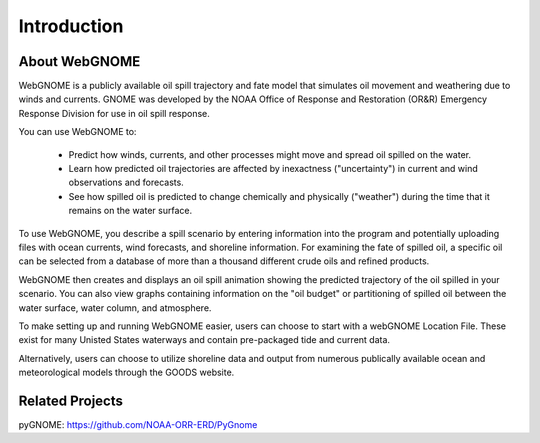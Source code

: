 ############
Introduction
############

About WebGNOME
==============

WebGNOME is a publicly available oil spill trajectory and fate model that simulates oil movement
and weathering due to winds and currents. GNOME was developed by the NOAA Office of Response 
and Restoration (OR&R) Emergency Response Division for use in oil spill response.

You can use WebGNOME to:

    - Predict how winds, currents, and other processes might move and spread oil
      spilled on the water.
    - Learn how predicted oil trajectories are affected by inexactness ("uncertainty") in
      current and wind observations and forecasts.
    - See how spilled oil is predicted to change chemically and physically ("weather")
      during the time that it remains on the water surface.


To use WebGNOME, you describe a spill scenario by entering information into the program and 
potentially uploading files with ocean currents, wind forecasts, and shoreline information.
For examining the fate of spilled oil, a specific oil can be selected from a database 
of more than a thousand different crude oils and refined products.

WebGNOME then creates and displays an oil spill animation showing the predicted trajectory
of the oil spilled in your scenario. You can also view graphs containing information on 
the "oil budget" or partitioning of spilled oil between the water surface, water column, and 
atmosphere. 

To make setting up and running WebGNOME easier, users can choose to start with a webGNOME
Location File. These exist for many Unisted States waterways and contain pre-packaged tide 
and current data. 

Alternatively, users can choose to utilize shoreline data and output from numerous publically 
available ocean and meteorological models through the GOODS website.

Related Projects
================

pyGNOME: https://github.com/NOAA-ORR-ERD/PyGnome

 

